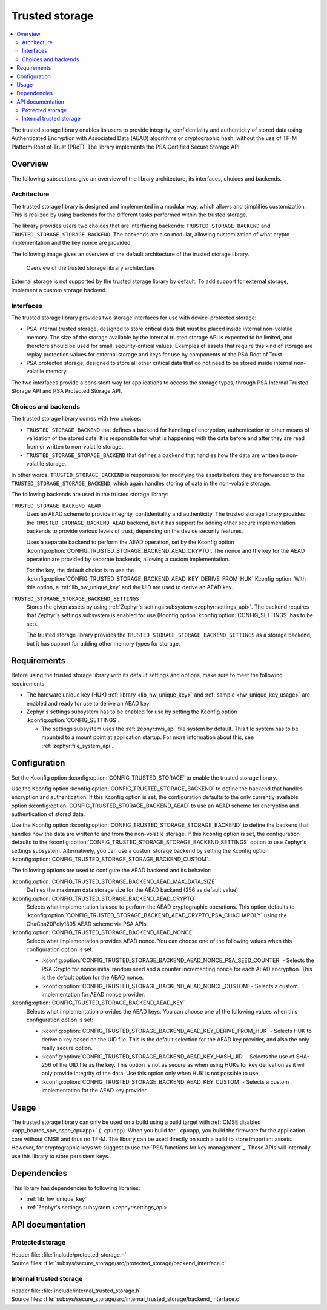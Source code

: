 .. _trusted_storage_readme:

Trusted storage
###############

.. contents::
   :local:
   :depth: 2

The trusted storage library enables its users to provide integrity, confidentiality and authenticity of stored data using Authenticated Encryption with Associated Data (AEAD) algorithms or cryptographic hash, without the use of TF-M Platform Root of Trust (PRoT).
The library implements the PSA Certified Secure Storage API.

Overview
********

The following subsections give an overview of the library architecture, its interfaces, choices and backends.

Architecture
============

The trusted storage library is designed and implemented in a modular way, which allows and simplifies customization.
This is realized by using backends for the different tasks performed within the trusted storage.

The library provides users two choices that are interfacing backends: ``TRUSTED_STORAGE_BACKEND`` and ``TRUSTED_STORAGE_STORAGE_BACKEND``.
The backends are also modular, allowing customization of what crypto implementation and the key nonce are provided.

The following image gives an overview of the default architecture of the trusted storage library.

.. figure:: images/trusted_storage.svg
   :alt: Diagram showing the trusted storage library architecture

   Overview of the trusted storage library architecture

External storage is not supported by the trusted storage library by default.
To add support for external storage, implement a custom storage backend.

Interfaces
==========

The trusted storage library provides two storage interfaces for use with device-protected storage:

* PSA internal trusted storage, designed to store critical data that must be placed inside internal non-volatile memory.
  The size of the storage available by the internal trusted storage API is expected to be limited, and therefore should be used for small, security-critical values.
  Examples of assets that require this kind of storage are replay protection values for external storage and keys for use by components of the PSA Root of Trust.
* PSA protected storage, designed to store all other critical data that do not need to be stored inside internal non-volatile memory.

The two interfaces provide a consistent way for applications to access the storage types, through PSA Internal Trusted Storage API and PSA Protected Storage API.

Choices and backends
====================

The trusted storage library comes with two choices:

* ``TRUSTED_STORAGE_BACKEND`` that defines a backend for handling of encryption, authentication or other means of validation of the stored data.
  It is responsible for what is happening with the data before and after they are read from or written to non-volatile storage.
* ``TRUSTED_STORAGE_STORAGE_BACKEND`` that defines a backend that handles how the data are written to non-volatile storage.

In other words, ``TRUSTED_STORAGE_BACKEND`` is responsible for modifying the assets before they are forwarded to the ``TRUSTED_STORAGE_STORAGE_BACKEND``, which again handles storing of data in the non-volatile storage.

The following backends are used in the trusted storage library:

``TRUSTED_STORAGE_BACKEND_AEAD``
   Uses an AEAD scheme to provide integrity, confidentiality and authenticity.
   The trusted storage library provides the ``TRUSTED_STORAGE_BACKEND_AEAD`` backend, but it has support for adding other secure implementation backends to provide various levels of trust, depending on the device security features.

   Uses a separate backend to perform the AEAD operation, set by the Kconfig option :kconfig:option:`CONFIG_TRUSTED_STORAGE_BACKEND_AEAD_CRYPTO`.
   The nonce and the key for the AEAD operation are provided by separate backends, allowing a custom implementation.

   For the key, the default choice is to use the :kconfig:option:`CONFIG_TRUSTED_STORAGE_BACKEND_AEAD_KEY_DERIVE_FROM_HUK` Kconfig option.
   With this option, a :ref:`lib_hw_unique_key` and the UID are used to derive an AEAD key.

``TRUSTED_STORAGE_STORAGE_BACKEND_SETTINGS``
   Stores the given assets by using :ref:`Zephyr's settings subsystem <zephyr:settings_api>`.
   The backend requires that Zephyr's settings subsystem is enabled for use (Kconfig option :kconfig:option:`CONFIG_SETTINGS` has to be set).

   The trusted storage library provides the ``TRUSTED_STORAGE_STORAGE_BACKEND_SETTINGS`` as a storage backend, but it has support for adding other memory types for storage.

Requirements
************

Before using the trusted storage library with its default settings and options, make sure to meet the following requirements:

* The hardware unique key (HUK) :ref:`library <lib_hw_unique_key>` and :ref:`sample <hw_unique_key_usage>` are enabled and ready for use to derive an AEAD key.
* Zephyr's settings subsystem has to be enabled for use by setting the Kconfig option :kconfig:option:`CONFIG_SETTINGS`.

  * The settings subsystem uses the :ref:`zephyr:nvs_api` file system by default.
    This file system has to be mounted to a mount point at application startup. For more information about this, see :ref:`zephyr:file_system_api`.

.. _trusted_storage_configuration:

Configuration
*************

Set the Kconfig option :kconfig:option:`CONFIG_TRUSTED_STORAGE` to enable the trusted storage library.

Use the Kconfig option :kconfig:option:`CONFIG_TRUSTED_STORAGE_BACKEND` to define the backend that handles encryption and authentication.
If this Kconfig option is set, the configuration defaults to the only currently available option :kconfig:option:`CONFIG_TRUSTED_STORAGE_BACKEND_AEAD` to use an AEAD scheme for encryption and authentication of stored data.

Use the Kconfig option :kconfig:option:`CONFIG_TRUSTED_STORAGE_STORAGE_BACKEND` to define the backend that handles how the data are written to and from the non-volatile storage.
If this Kconfig option is set, the configuration defaults to the :kconfig:option:`CONFIG_TRUSTED_STORAGE_STORAGE_BACKEND_SETTINGS` option to use Zephyr's settings subsystem.
Alternatively, you can use a custom storage backend by setting the Kconfig option :kconfig:option:`CONFIG_TRUSTED_STORAGE_STORAGE_BACKEND_CUSTOM`.

The following options are used to configure the AEAD backend and its behavior:

:kconfig:option:`CONFIG_TRUSTED_STORAGE_BACKEND_AEAD_MAX_DATA_SIZE`
   Defines the maximum data storage size for the AEAD backend (256 as default value).

:kconfig:option:`CONFIG_TRUSTED_STORAGE_BACKEND_AEAD_CRYPTO`
   Selects what implementation is used to perform the AEAD cryptographic operations.
   This option defaults to :kconfig:option:`CONFIG_TRUSTED_STORAGE_BACKEND_AEAD_CRYPTO_PSA_CHACHAPOLY` using the ChaCha20Poly1305 AEAD scheme via PSA APIs.

:kconfig:option:`CONFIG_TRUSTED_STORAGE_BACKEND_AEAD_NONCE`
   Selects what implementation provides AEAD nonce.
   You can choose one of the following values when this configuration option is set:

   * :kconfig:option:`CONFIG_TRUSTED_STORAGE_BACKEND_AEAD_NONCE_PSA_SEED_COUNTER` - Selects the PSA Crypto for nonce initial random seed and a counter incrementing nonce for each AEAD encryption.
     This is the default option for the AEAD nonce.
   * :kconfig:option:`CONFIG_TRUSTED_STORAGE_BACKEND_AEAD_NONCE_CUSTOM` - Selects a custom implementation for AEAD nonce provider.

:kconfig:option:`CONFIG_TRUSTED_STORAGE_BACKEND_AEAD_KEY`
   Selects what implementation provides the AEAD keys.
   You can choose one of the following values when this configuration option is set:

   * :kconfig:option:`CONFIG_TRUSTED_STORAGE_BACKEND_AEAD_KEY_DERIVE_FROM_HUK` - Selects HUK to derive a key based on the UID file.
     This is the default selection for the AEAD key provider, and also the only really secure option.
   * :kconfig:option:`CONFIG_TRUSTED_STORAGE_BACKEND_AEAD_KEY_HASH_UID` - Selects the use of SHA-256 of the UID file as the key.
     This option is not as secure as when using HUKs for key derivation as it will only provide integrity of the data.
     Use this option only when HUK is not possible to use.
   * :kconfig:option:`CONFIG_TRUSTED_STORAGE_BACKEND_AEAD_KEY_CUSTOM` - Selects a custom implementation for the AEAD key provider.

Usage
*****

The trusted storage library can only be used on a build using a build target with :ref:`CMSE disabled <app_boards_spe_nspe_cpuapp>` (``_cpuapp``).
When you build for ``_cpuapp``, you build the firmware for the application core without CMSE and thus no TF-M.
The library can be used directly on such a build to store important assets.
However, for cryptographic keys we suggest to use the `PSA functions for key management`_.
These APIs will internally use this library to store persistent keys.

Dependencies
************

This library has dependencies to following libraries:

* :ref:`lib_hw_unique_key`
* :ref:`Zephyr's settings subsystem <zephyr:settings_api>`


API documentation
*****************

Protected storage
=================

| Header file: :file:`include/protected_storage.h`
| Source files: :file:`subsys/secure_storage/src/protected_storage/backend_interface.c`

.. doxygengroup:: protected_storage
   :project: nrf
   :members:

Internal trusted storage
========================

| Header file: :file:`include/internal_trusted_storage.h`
| Source files: :file:`subsys/secure_storage/src/internal_trusted_storage/backend_interface.c`

.. doxygengroup:: internal_trusted_storage
   :project: nrf
   :members:

